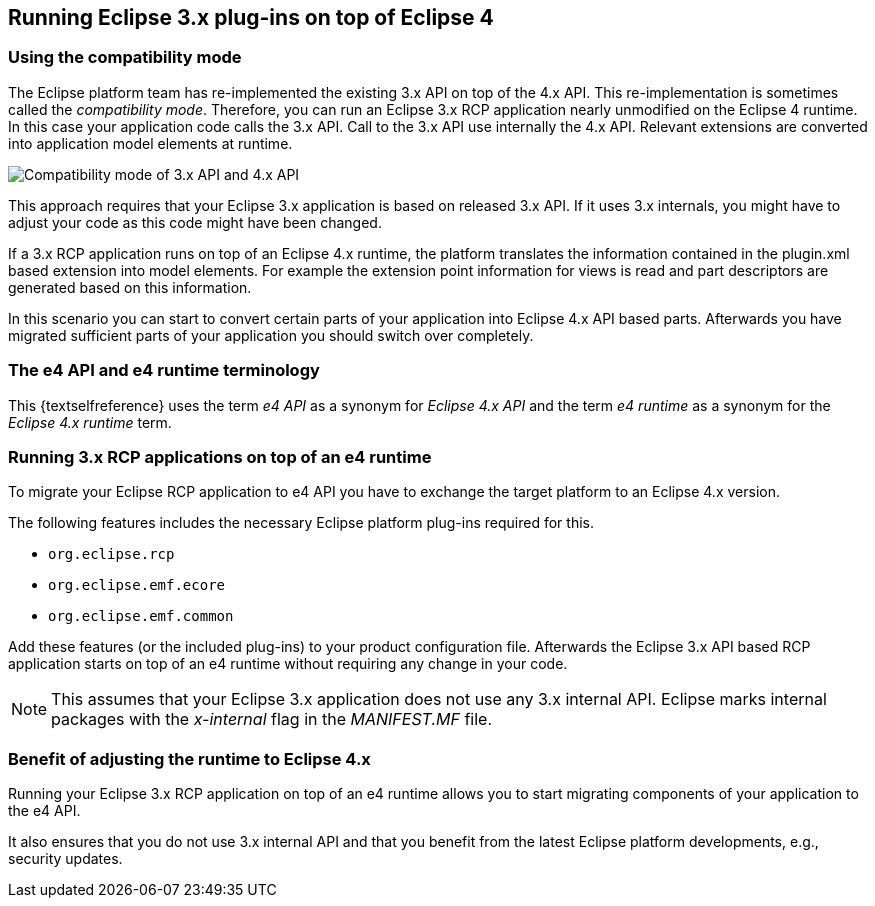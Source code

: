 == Running Eclipse 3.x plug-ins on top of Eclipse 4

=== Using the compatibility mode

The Eclipse platform team has re-implemented the existing 3.x API on top of the 4.x API. This re-implementation
is
sometimes called the
_compatibility mode_.
Therefore, you can run
an Eclipse 3.x RCP application nearly
unmodified on
the
Eclipse 4 runtime. In
this case your
application code calls the 3.x API. Call to the 3.x API use internally the 4.x
API. Relevant extensions
are converted
into application model elements at runtime.

image::compatibilitymode10.png[Compatibility mode of 3.x API and 4.x API,pdfwidth=25%]

This approach requires that your Eclipse 3.x
application is based on released 3.x API. If it uses 3.x
internals,
you might have to adjust your code as this code might have been
changed.

If a 3.x RCP application runs on top of an Eclipse 4.x runtime, the
platform translates the information contained
in the
plugin.xml based extension into model elements. For example the extension point
information for
views is read
and
part descriptors
are
generated
based on this
information.

In this scenario you can start to convert certain parts of your
application
into Eclipse 4.x API based parts.
Afterwards
you have migrated
sufficient parts of your application you should switch over
completely.

=== The e4 API and e4 runtime terminology

This {textselfreference} uses the term _e4 API_ as a synonym for _Eclipse 4.x API_ and the term _e4 runtime_ as a synonym for the _Eclipse 4.x runtime_ term.

=== Running 3.x RCP applications on top of an e4 runtime

To migrate your Eclipse RCP application to e4 API you have
to
exchange the target platform to an Eclipse 4.x
version.

The following features includes the necessary Eclipse platform plug-ins required for this.

* `org.eclipse.rcp`
* `org.eclipse.emf.ecore`
* `org.eclipse.emf.common`

Add these features (or the included plug-ins) to your product
configuration file. Afterwards the Eclipse 3.x API
based RCP
application starts on top of an e4 runtime without requiring any change in
your code.

NOTE: This assumes that your Eclipse 3.x application does not use any
3.x
internal API. Eclipse marks internal packages with
the
_x-internal_
flag in the
_MANIFEST.MF_
file.

=== Benefit of adjusting the runtime to Eclipse 4.x

Running your Eclipse 3.x RCP application on top of an e4 runtime allows you to start migrating
components
of
your
application to the e4 API.

It also ensures
that you do not use 3.x internal API and that you
benefit from the latest
Eclipse platform
developments, e.g., security updates.

